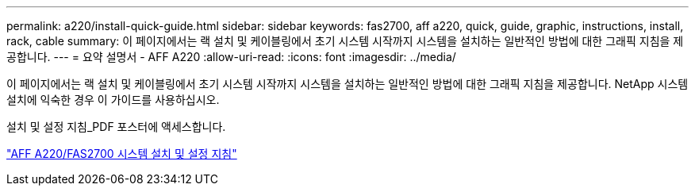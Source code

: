 ---
permalink: a220/install-quick-guide.html 
sidebar: sidebar 
keywords: fas2700, aff a220, quick, guide, graphic, instructions, install, rack, cable 
summary: 이 페이지에서는 랙 설치 및 케이블링에서 초기 시스템 시작까지 시스템을 설치하는 일반적인 방법에 대한 그래픽 지침을 제공합니다. 
---
= 요약 설명서 - AFF A220
:allow-uri-read: 
:icons: font
:imagesdir: ../media/


[role="lead"]
이 페이지에서는 랙 설치 및 케이블링에서 초기 시스템 시작까지 시스템을 설치하는 일반적인 방법에 대한 그래픽 지침을 제공합니다. NetApp 시스템 설치에 익숙한 경우 이 가이드를 사용하십시오.

설치 및 설정 지침_PDF 포스터에 액세스합니다.

link:../media/PDF/215-13080_E0_AFFA220_FAS2700_ISI.pdf["AFF A220/FAS2700 시스템 설치 및 설정 지침"^]
